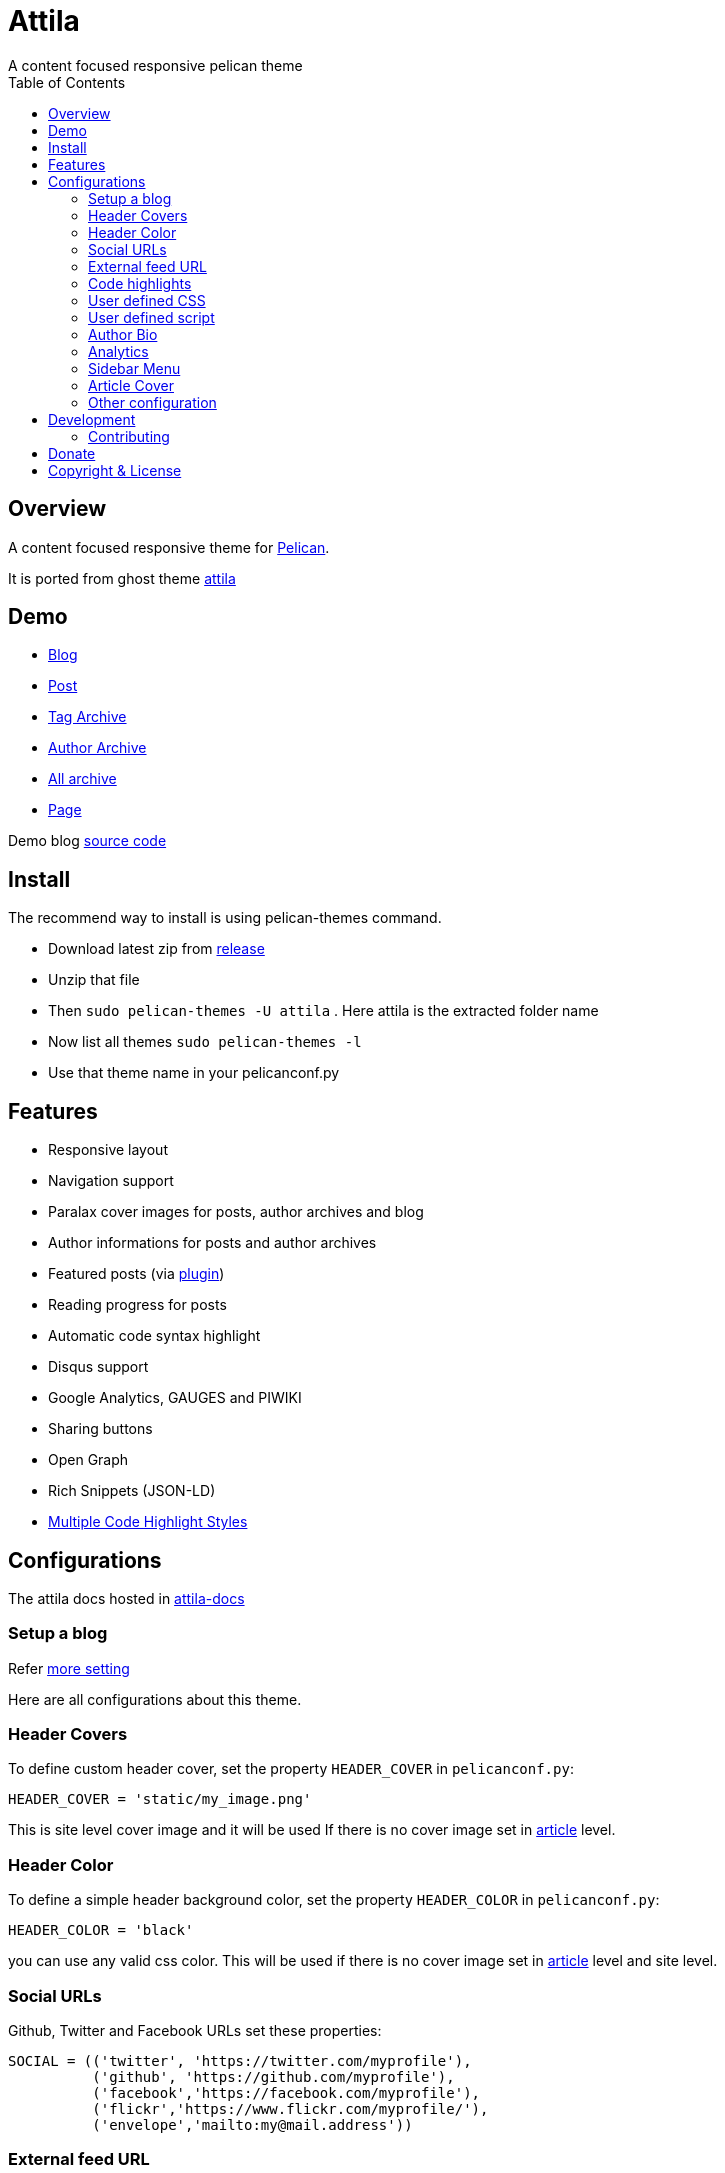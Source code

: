 [[pelican-attila-theme]]
= Attila
A content focused responsive pelican theme
:toc: left

[[overview]]
== Overview

A content focused responsive theme for
https://github.com/getpelican/pelican[Pelican].

It is ported from ghost theme
https://github.com/zutrinken/attila[attila]

[[demo]]
== Demo

* https://arulrajnet.github.io/attila-demo[Blog]
* https://arulrajnet.github.io/attila-demo/2015/11/headlines-blockquotes-images.html[Post]
* https://arulrajnet.github.io/attila-demo/tag/general/[Tag Archive]
* https://arulrajnet.github.io/attila-demo/author/zutrinken/[Author
Archive]
* https://arulrajnet.github.io/attila-demo/archives.html[All archive]
* https://arulrajnet.github.io/attila-demo/pages/about/[Page]

Demo blog https://github.com/arulrajnet/attila-demo[source code]

[[install]]
== Install


The recommend way to install is using pelican-themes command.

* Download latest zip from
https://github.com/arulrajnet/attila/releases[release]
* Unzip that file
* Then `sudo pelican-themes -U attila` . Here attila is the extracted
folder name
* Now list all themes `sudo pelican-themes -l`
* Use that theme name in your pelicanconf.py

[[features]]
== Features

* Responsive layout
* Navigation support
* Paralax cover images for posts, author archives and blog
* Author informations for posts and author archives
* Featured posts (via
https://github.com/getpelican/pelican-plugins/tree/master/neighbors[plugin])
* Reading progress for posts
* Automatic code syntax highlight
* Disqus support
* Google Analytics, GAUGES and PIWIKI
* Sharing buttons
* Open Graph
* Rich Snippets (JSON-LD)
* link:#code-highlights[Multiple Code Highlight Styles]

[[configuration]]
== Configurations

The attila docs hosted in http://arulrajnet.github.io/attila[attila-docs]

[[setup-a-blog]]
=== Setup a blog

Refer
https://github.com/arulrajnet/attila-demo/blob/master/pelicanconf.py[more
setting]

Here are all configurations about this theme.

[[header-covers]]
=== Header Covers

To define custom header cover, set the property `HEADER_COVER` in
`pelicanconf.py`:

[source,python]
----
HEADER_COVER = 'static/my_image.png'
----

This is site level cover image and it will be used If there is no cover
image set in link:#articles[article] level.

[[header-color]]
=== Header Color

To define a simple header background color, set the property
`HEADER_COLOR` in `pelicanconf.py`:

[source,python]
----
HEADER_COLOR = 'black'
----

you can use any valid css color. This will be used if there is no cover
image set in link:#articles[article] level and site level.

[[social-urls]]
=== Social URLs

Github, Twitter and Facebook URLs set these properties:

[source,python]
----
SOCIAL = (('twitter', 'https://twitter.com/myprofile'),
          ('github', 'https://github.com/myprofile'),
          ('facebook','https://facebook.com/myprofile'),
          ('flickr','https://www.flickr.com/myprofile/'),
          ('envelope','mailto:my@mail.address'))
----

[[external-feed-url]]
=== External feed URL

You can specify an external feed URL (e.g. FeedBurner) in `SOCIAL` using
the `rss` or `rss-square` or `feed` icons. A `<link>` tag for the
external feed will be placed in `<head>` instead of the default Pelican
feeds.

[[code-highlights]]
=== Code highlights

This theme contains this color schemes:

* Tomorrow - `tomorrow.css`;
* Tomorrow Night - `tomorrow_night.css`;
* Monokai - `monokai.css`;
* Github (Default) - `github.css`;
* Darkly - `darkly.css`;

To customize, define `COLOR_SCHEME_CSS` in `pelicanconf.py` with css
filename. Example:

[source,python]
----
COLOR_SCHEME_CSS = 'monokai.css'
----

[[user-defined-css]]
=== User defined CSS

Define `CSS_OVERRIDE` in `pelicanconf.py` to insert a user defined CSS
file after theme CSS. Example:

Array of CSS you can give

[source,python]
----
CSS_OVERRIDE = ['css/myblog.css']
----

[[user-defined-script]]
=== User defined script

[source,python]
----
JS_OVERRIDE = ['']
----

[[author-bio]]
=== Author Bio

....
AUTHORS_BIO = {
  "zutrinken": {
    "name": "Zutrinken",
    "cover": "https://arulrajnet.github.io/attila-demo/assets/images/avatar.png",
    "image": "https://arulrajnet.github.io/attila-demo/assets/images/avatar.png",
    "website": "http://blog.arulraj.net",
    "location": "Chennai",
    "bio": "This is the place for a small biography with max 200 characters. Well, now 100 are left. Cool, hugh?"
  }
}
....

[[analytics]]
=== Analytics

Accept many analytics:

* Google Analytics: `GOOGLE_ANALYTICS`;
* Gauges: `GAUGES`
* Piwik: `PIWIK_URL` and `PIWIK_SITE_ID`.

[[sidebar-menu]]
=== Sidebar Menu

The menu item coming from pelican pages.
You have to create pages folder under link::https://github.com/arulrajnet/attila-demo/tree/master/content/pages[content directory].
Whatever articles there in this folder will be pages.


[[articles]]
=== Article Cover

* To customize header color to articles, insert the metadata `color`.
* To customize header cover to articles, insert the metadata `cover`,
otherwise `og_image` or `HEADER_COVER` will be used.
* To customize OpenGraph images, insert the metadata `og_image`,
otherwise `cover`, `HEADER_COVER` or a
https://github.com/arulrajnet/attila/blob/master/static/images/post-bg.jpg[default
image] from theme will be used.
* To customize Twitter card images, insert the metadata `twitter_image`,
otherwise `header_cover`, `HEADER_COVER` or a default image from theme
will be used. Twitter cards will be generated automatically if the
`twitter` account is configured in `SOCIAL`!

All image paths are relative from the site root directory. You can also
use absolute URLs for `og_image` and `twitter_image`.


[[other-configuration]]
=== Other configuration

* `GOOGLE_SITE_VERIFICATION` - Google site verification token;
* Set `SHOW_FULL_ARTICLE` to True to show full article content on
index.html instead of summary;
* Set `FACEBOOK_ADMINS` to a list of Facebook account IDs which are
associated with this blog. For example `['12345']`. For more info see
https://developers.facebook.com/docs/platforminsights/domains

[[development]]
== Development

refer this https://github.com/arulrajnet/attila-demo

*Author Screen* image:screenshot.png[screenshot]

[[contributing]]
=== Contributing

Always open an issue before sending a PR. Talk about the problem/feature
that you want to fix. If it’s really a good thing you can submit your
PR. If you send an PR without talking about before what it is, you may
work for nothing.

As always, if you want something that only make sense to you, just fork
attila and start a new theme.

[[donate]]
== Donate

Did you liked this theme? Pay my bills and support new features.

https://gratipay.com/~arulrajnet/[image:https://img.shields.io/gratipay/user/arulrajnet.svg?maxAge=2592000[Gratipay]]

https://www.paypal.com/cgi-bin/webscr?cmd=_s-xclick&hosted_button_id=XYLX6LG2THL2J[image:https://img.shields.io/badge/paypal-donate-yellow.svg?maxAge=2592000[PayPal]]

[[copyright-license]]
== Copyright & License

Copyright (c) 2015-2016 Peter Amende - Released under The MIT License.
Copyright (c) 2016 Arulraj V - Released under The MIT License.

Some background images used from
https://github.com/gilsondev/pelican-clean-blog
